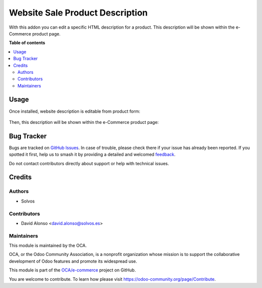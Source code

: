 ================================
Website Sale Product Description
================================

.. 
   !!!!!!!!!!!!!!!!!!!!!!!!!!!!!!!!!!!!!!!!!!!!!!!!!!!!
   !! This file is generated by oca-gen-addon-readme !!
   !! changes will be overwritten.                   !!
   !!!!!!!!!!!!!!!!!!!!!!!!!!!!!!!!!!!!!!!!!!!!!!!!!!!!
   !! source digest: sha256:adc42610b36d68930b95e3544972a02ff30b854eb565ef6b09e1c333585db8ac
   !!!!!!!!!!!!!!!!!!!!!!!!!!!!!!!!!!!!!!!!!!!!!!!!!!!!

.. |badge1| image:: https://img.shields.io/badge/maturity-Beta-yellow.png
    :target: https://odoo-community.org/page/development-status
    :alt: Beta
.. |badge2| image:: https://img.shields.io/badge/licence-AGPL--3-blue.png
    :target: http://www.gnu.org/licenses/agpl-3.0-standalone.html
    :alt: License: AGPL-3
.. |badge3| image:: https://img.shields.io/badge/github-OCA%2Fe--commerce-lightgray.png?logo=github
    :target: https://github.com/OCA/e-commerce/tree/12.0/website_sale_product_description
    :alt: OCA/e-commerce
.. |badge4| image:: https://img.shields.io/badge/weblate-Translate%20me-F47D42.png
    :target: https://translation.odoo-community.org/projects/e-commerce-12-0/e-commerce-12-0-website_sale_product_description
    :alt: Translate me on Weblate
.. |badge5| image:: https://img.shields.io/badge/runboat-Try%20me-875A7B.png
    :target: https://runboat.odoo-community.org/builds?repo=OCA/e-commerce&target_branch=12.0
    :alt: Try me on Runboat

|badge1| |badge2| |badge3| |badge4| |badge5|

With this addon you can edit a specific HTML description for a product. 
This description will be shown within the e-Commerce product page.

**Table of contents**

.. contents::
   :local:

Usage
=====

Once installed, website description is editable from product form:

.. figure:: https://raw.githubusercontent.com/OCA/e-commerce/12.0/website_sale_product_description/static/description/product.png
   :alt: Kanban view
   :width: 600 px

Then, this description will be shown within the e-Commerce product page:

.. figure:: https://raw.githubusercontent.com/OCA/e-commerce/12.0/website_sale_product_description/static/description/website-product.png
   :alt: Kanban view
   :width: 600 px

Bug Tracker
===========

Bugs are tracked on `GitHub Issues <https://github.com/OCA/e-commerce/issues>`_.
In case of trouble, please check there if your issue has already been reported.
If you spotted it first, help us to smash it by providing a detailed and welcomed
`feedback <https://github.com/OCA/e-commerce/issues/new?body=module:%20website_sale_product_description%0Aversion:%2012.0%0A%0A**Steps%20to%20reproduce**%0A-%20...%0A%0A**Current%20behavior**%0A%0A**Expected%20behavior**>`_.

Do not contact contributors directly about support or help with technical issues.

Credits
=======

Authors
~~~~~~~

* Solvos

Contributors
~~~~~~~~~~~~

* David Alonso <david.alonso@solvos.es>

Maintainers
~~~~~~~~~~~

This module is maintained by the OCA.

.. image:: https://odoo-community.org/logo.png
   :alt: Odoo Community Association
   :target: https://odoo-community.org

OCA, or the Odoo Community Association, is a nonprofit organization whose
mission is to support the collaborative development of Odoo features and
promote its widespread use.

This module is part of the `OCA/e-commerce <https://github.com/OCA/e-commerce/tree/12.0/website_sale_product_description>`_ project on GitHub.

You are welcome to contribute. To learn how please visit https://odoo-community.org/page/Contribute.
